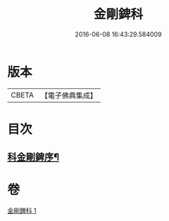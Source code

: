 #+TITLE: 金剛錍科 
#+DATE: 2016-06-08 16:43:29.584009

* 版本
 |     CBETA|【電子佛典集成】|

* 目次
** [[file:KR6d0177_001.txt::001-0506a2][科金剛錍序¶]]

* 卷
[[file:KR6d0177_001.txt][金剛錍科 1]]

